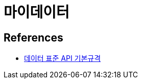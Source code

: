 :hardbreaks:
= 마이데이터

== References
* https://developers.mydatakorea.org/mdtb/apg/dgi/bas/FSAG0101[데이터 표준 API 기본규격]
